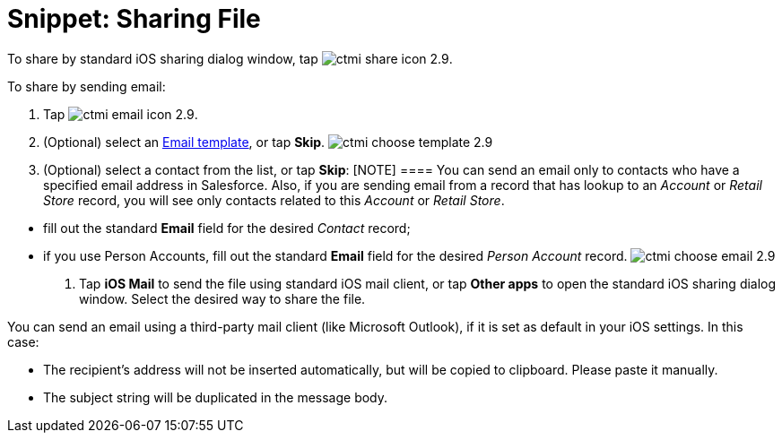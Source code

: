 = Snippet: Sharing File

To share by standard iOS sharing dialog window, tap
image:ctmi-share-icon-2.9.png[].

To share by sending email:

. Tap image:ctmi-email-icon-2.9.png[].
. (Optional) select an xref:ios/email-templates[Email template], or
tap *Skip*.
image:ctmi-choose-template-2.9.png[]
. (Optional) select a contact from the list, or tap *Skip*:
[NOTE] ==== You can send an email only to contacts who have a
specified email address in Salesforce. Also, if you are sending email
from a record that has lookup to an _Account_ or _Retail Store_ record,
you will see only contacts related to this _Account_ or _Retail Store_.
====
* fill out the standard *Email* field for the desired _Contact_ record;
* if you use Person Accounts, fill out the standard *Email* field for
the desired _Person Account_ record.
image:ctmi-choose-email-2.9.png[]
. Tap *iOS Mail* to send the file using standard iOS mail client, or tap
*Other apps* to open** **the standard iOS sharing dialog window. Select
the desired way to share the file.

You can send an email using a third-party mail client (like Microsoft
Outlook), if it is set as default in your iOS settings. In this case:

* The recipient's address will not be inserted automatically, but will
be copied to clipboard. Please paste it manually.
* The subject string will be duplicated in the message body.
